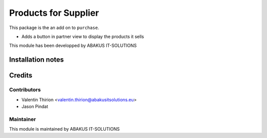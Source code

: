 =====================================
Products for Supplier
=====================================

This package is the an add on to ``purchase``.

- Adds a button in partner view to display the products it sells

This module has been developped by ABAKUS IT-SOLUTIONS

Installation notes
==================

Credits
=======

Contributors
------------

* Valentin Thirion <valentin.thirion@abakusitsolutions.eu>
* Jason Pindat

Maintainer
-----------

.. image:: https://www.abakusitsolutions.eu/logos/abakus_logo_square_negatif.png
   :alt: ABAKUS IT-SOLUTIONS
   :target: http://www.abakusitsolutions.eu

This module is maintained by ABAKUS IT-SOLUTIONS
